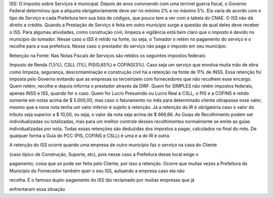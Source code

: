 ISS: O Imposto sobre Serviços é municipal. Depois de anos convivendo com uma terrível guerra fiscal, o Governo Federal determinou que a alíquota obrigatoriamente deve ser no mínimo 2% e no máximo 5%. Ela varia de acordo com o tipo de Serviço e cada Prefeitura tem sua lista de códigos, que pouco tem a ver com a tabela do CNAE. O ISS não dá direito a crédito. Quando a Prestação de Serviço é feita em outro município surge a questão de qual deles deve receber o ISS. Para algumas atividades, como construção civil, limpeza e vigilância está bem claro que o imposto é devido no município do tomador. Nesse caso o ISS é retido na fonte, ou seja, o Tomador o retém no pagamento do serviço e o recolhe para a sua prefeitura. Nesse caso o prestador do serviço não paga o imposto em seu município. 

Retenção na Fonte: Nas Notas Fiscais de Serviços são retidos os seguintes impostos federais:

Imposto de Renda (1,5%), CSLL (1%), PIS(0,65%) e COFINS(3%). Caso seja um serviço que envolva muita mão de obra como limpeza, segurança, descontaminação e construção civil há a retenção na fonte de 11% de INSS. Essa retenção foi imposta pelo Governo evitando que as empresas os terceirizem com fornecedores que não recolhem esse encargo. Quem retém, recolhe e depois informa o prestador através da DIRF. Quem for SIMPLES não retém impostos federais, apenas INSS e ISS, quando for o caso. Quem for Lucro Presumido ou Lucro Real a CSLL, o PIS e a COFINS é retido somente em notas acima de $ 5.000,00, mas caso o faturamento no mês para determinado cliente ultrapasse esse valor, mesmo que a nova nota tenha um valor inferior é sujeito à retenção. Já a retenção do IR é obrigatória caso o valor do tributo seja superior a $ 10,00, ou seja, o valor da nota seja acima de $ 666,66. As Guias de Recolhimento podem ser individualizadas ou totalizadas, mas para um melhor controle desses recolhimentos normalmente se emite as guias individualizadas por nota. Todas essas retenções são deduzidas dos impostos a pagar, calculados no final do mês. 
De qualquer forma a Guia do PCC (PIS, COFINS e CSLL) é uma e a do IR é outra.

A retenção do ISS ocorre quando uma empresa de outro município faz o serviço na casa do Cliente

(caso típico de Construção, Suporte, etc), pois nesse caso a Prefeitura desse local exige o

pagamento, coisa que só pode ser feita pelo Cliente, por isso a retenção. Ocorre que muitas vezes a Prefeitura do Município do Fornecedor também quer o seu ISS, autuando a empresa caso ela não

recolha. É o famoso duplo-pagamento do ISS tão reclamado por muitas empresas que já

enfrentaram essa situação 